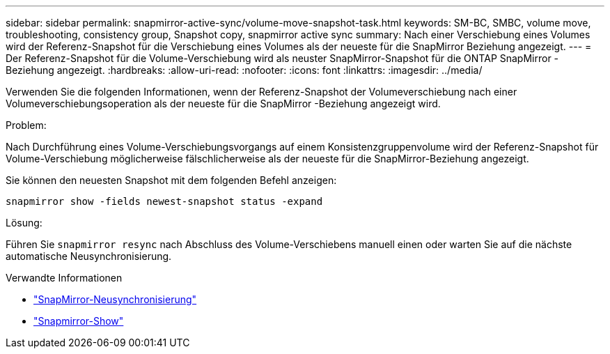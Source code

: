 ---
sidebar: sidebar 
permalink: snapmirror-active-sync/volume-move-snapshot-task.html 
keywords: SM-BC, SMBC, volume move, troubleshooting, consistency group, Snapshot copy, snapmirror active sync 
summary: Nach einer Verschiebung eines Volumes wird der Referenz-Snapshot für die Verschiebung eines Volumes als der neueste für die SnapMirror Beziehung angezeigt. 
---
= Der Referenz-Snapshot für die Volume-Verschiebung wird als neuster SnapMirror-Snapshot für die ONTAP SnapMirror -Beziehung angezeigt.
:hardbreaks:
:allow-uri-read: 
:nofooter: 
:icons: font
:linkattrs: 
:imagesdir: ../media/


[role="lead"]
Verwenden Sie die folgenden Informationen, wenn der Referenz-Snapshot der Volumeverschiebung nach einer Volumeverschiebungsoperation als der neueste für die SnapMirror -Beziehung angezeigt wird.

.Problem:
Nach Durchführung eines Volume-Verschiebungsvorgangs auf einem Konsistenzgruppenvolume wird der Referenz-Snapshot für Volume-Verschiebung möglicherweise fälschlicherweise als der neueste für die SnapMirror-Beziehung angezeigt.

Sie können den neuesten Snapshot mit dem folgenden Befehl anzeigen:

`snapmirror show -fields newest-snapshot status -expand`

.Lösung:
Führen Sie `snapmirror resync` nach Abschluss des Volume-Verschiebens manuell einen oder warten Sie auf die nächste automatische Neusynchronisierung.

.Verwandte Informationen
* link:https://docs.netapp.com/us-en/ontap-cli/snapmirror-resync.html["SnapMirror-Neusynchronisierung"^]
* link:https://docs.netapp.com/us-en/ontap-cli/snapmirror-show.html["Snapmirror-Show"^]

